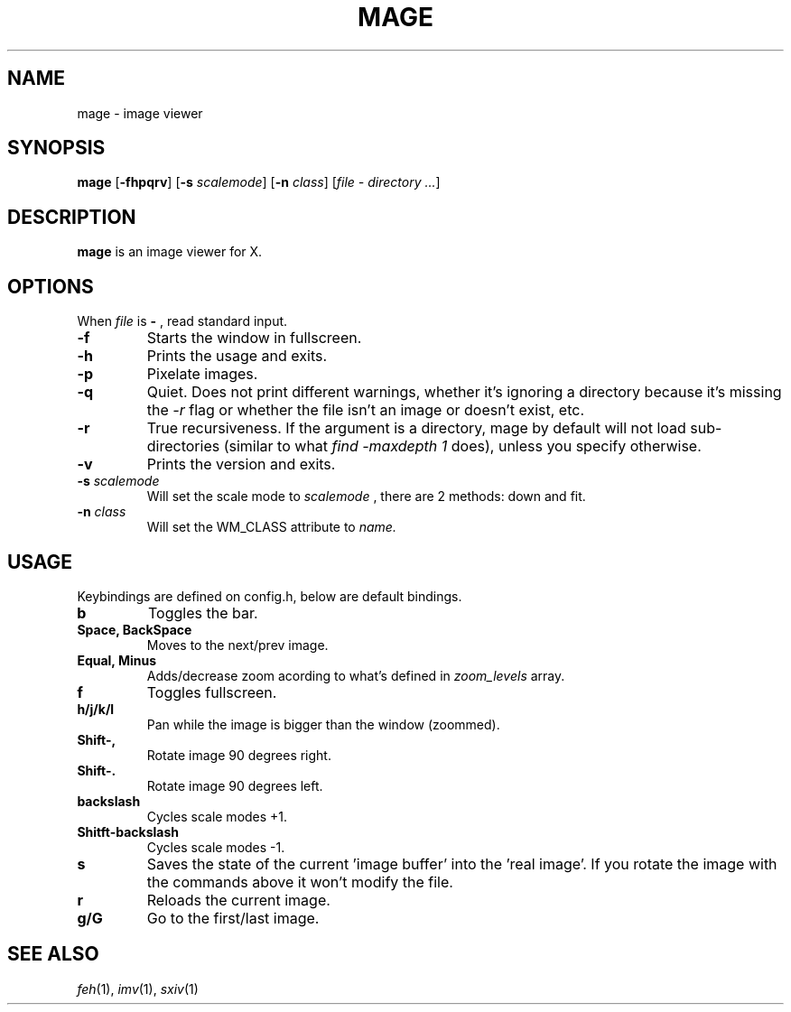 .TH MAGE 1 mage\-VERSION
.SH NAME
mage \- image viewer
.SH SYNOPSIS
.B mage
.RB [ \-fhpqrv ]
.RB [ \-s
.IR scalemode ]
.RB [ \-n
.IR class ]
.RI [ "file \- directory ..." ]
.SH DESCRIPTION
.B mage
is an image viewer for X.
.P
.SH OPTIONS
When
.I file
is
.B \-
, read standard input.
.TP
.B \-f
Starts the window in fullscreen.
.TP
.B \-h
Prints the usage and exits.
.TP
.B \-p
Pixelate images.
.TP
.B \-q
Quiet. Does not print different warnings, whether it's ignoring a directory because it's missing the
.I \-r
flag or whether the file isn't an image or doesn't exist, etc.
.TP
.B \-r
True recursiveness. If the argument is a directory, mage by default will not load sub-directories (similar to what
.I find -maxdepth 1
does), unless you specify otherwise.
.TP
.B \-v
Prints the version and exits.
.TP
.BI \-s " scalemode"
Will set the scale mode to
.I scalemode
, there are 2 methods: down and fit.
.TP
.BI \-n " class"
Will set the WM_CLASS attribute to
.I name.
.SH USAGE
Keybindings are defined on config.h, below are default bindings.
.TP
.B b
Toggles the bar.
.TP
.B Space, BackSpace
Moves to the next/prev image.
.TP
.B Equal, Minus
Adds/decrease zoom acording to what's defined in
.I zoom_levels
array.
.TP
.B f
Toggles fullscreen.
.TP
.B h/j/k/l
Pan while the image is bigger than the window (zoommed).
.TP
.B Shift\-,
Rotate image 90 degrees right.
.TP
.B Shift\-.
Rotate image 90 degrees left.
.TP
.B backslash
Cycles scale modes +1.
.TP
.B Shitft\-backslash
Cycles scale modes -1.
.TP
.B s
Saves the state of the current 'image buffer' into the 'real image'. If you rotate the image with the commands above it won't modify the file.
.TP
.B r
Reloads the current image.
.TP
.B g/G
Go to the first/last image.
.SH SEE ALSO
.IR feh (1),
.IR imv (1),
.IR sxiv (1)
